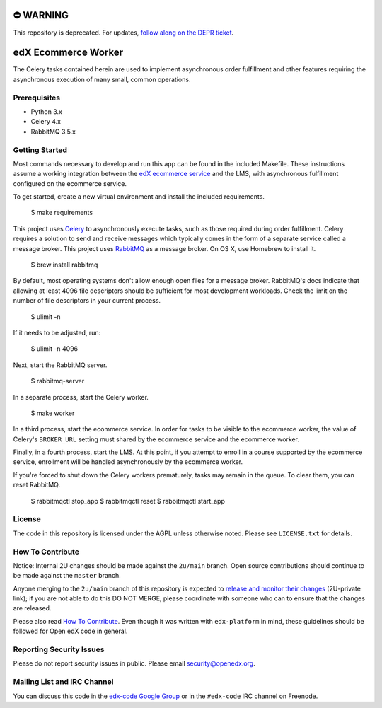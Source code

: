 ⛔️ WARNING
==========

This repository is deprecated. For updates, `follow along on the DEPR ticket <https://github.com/openedx/public-engineering/issues/22>`_.

edX Ecommerce Worker  |Build|_ |Codecov|_
=========================================
.. |Build| image:: https://github.com/openedx/ecommerce-worker/workflows/Python%20CI/badge.svg?branch=master
.. _Build: https://github.com/openedx/ecommerce-worker/actions?query=workflow%3A%22Python+CI%22

.. |Codecov| image:: http://codecov.io/github/edx/ecommerce-worker/coverage.svg?branch=master
.. _Codecov: http://codecov.io/github/edx/ecommerce-worker?branch=master

The Celery tasks contained herein are used to implement asynchronous order fulfillment and other features requiring the asynchronous execution of many small, common operations.

Prerequisites
-------------
* Python 3.x
* Celery 4.x
* RabbitMQ 3.5.x

Getting Started
---------------

Most commands necessary to develop and run this app can be found in the included Makefile. These instructions assume a working integration between the `edX ecommerce service <https://github.com/openedx/ecommerce>`_ and the LMS, with asynchronous fulfillment configured on the ecommerce service.

To get started, create a new virtual environment and install the included requirements.

    $ make requirements

This project uses `Celery <http://celery.readthedocs.org/en/latest/>`_ to asynchronously execute tasks, such as those required during order fulfillment. Celery requires a solution to send and receive messages which typically comes in the form of a separate service called a message broker. This project uses `RabbitMQ <http://www.rabbitmq.com/>`_ as a message broker. On OS X, use Homebrew to install it.

    $ brew install rabbitmq

By default, most operating systems don't allow enough open files for a message broker. RabbitMQ's docs indicate that allowing at least 4096 file descriptors should be sufficient for most development workloads. Check the limit on the number of file descriptors in your current process.

    $ ulimit -n

If it needs to be adjusted, run:

    $ ulimit -n 4096

Next, start the RabbitMQ server.

    $ rabbitmq-server

In a separate process, start the Celery worker.

    $ make worker

In a third process, start the ecommerce service. In order for tasks to be visible to the ecommerce worker, the value of Celery's ``BROKER_URL`` setting must shared by the ecommerce service and the ecommerce worker.

Finally, in a fourth process, start the LMS. At this point, if you attempt to enroll in a course supported by the ecommerce service, enrollment will be handled asynchronously by the ecommerce worker.

If you're forced to shut down the Celery workers prematurely, tasks may remain in the queue. To clear them, you can reset RabbitMQ.

    $ rabbitmqctl stop_app
    $ rabbitmqctl reset
    $ rabbitmqctl start_app

License
-------

The code in this repository is licensed under the AGPL unless otherwise noted. Please see ``LICENSE.txt`` for details.

How To Contribute
-----------------

Notice: Internal 2U changes should be made against the ``2u/main`` branch.  Open source contributions should continue to be made against the ``master`` branch.

Anyone merging to the ``2u/main`` branch of this repository is expected to `release and monitor their changes <https://2u-internal.atlassian.net/wiki/spaces/RS/pages/7963261/How+to+contribute+to+our+repositories>`__ (2U-private link); if you are not able to do this DO NOT MERGE, please coordinate with someone who can to ensure that the changes are released.

Please also read `How To Contribute <https://github.com/openedx/.github/blob/master/CONTRIBUTING.md>`__. Even though it was written with ``edx-platform`` in mind, these guidelines should be followed for Open edX code in general.

Reporting Security Issues
-------------------------

Please do not report security issues in public. Please email security@openedx.org.

Mailing List and IRC Channel
----------------------------

You can discuss this code in the `edx-code Google Group <https://groups.google.com/forum/#!forum/edx-code>`_ or in the ``#edx-code`` IRC channel on Freenode.

